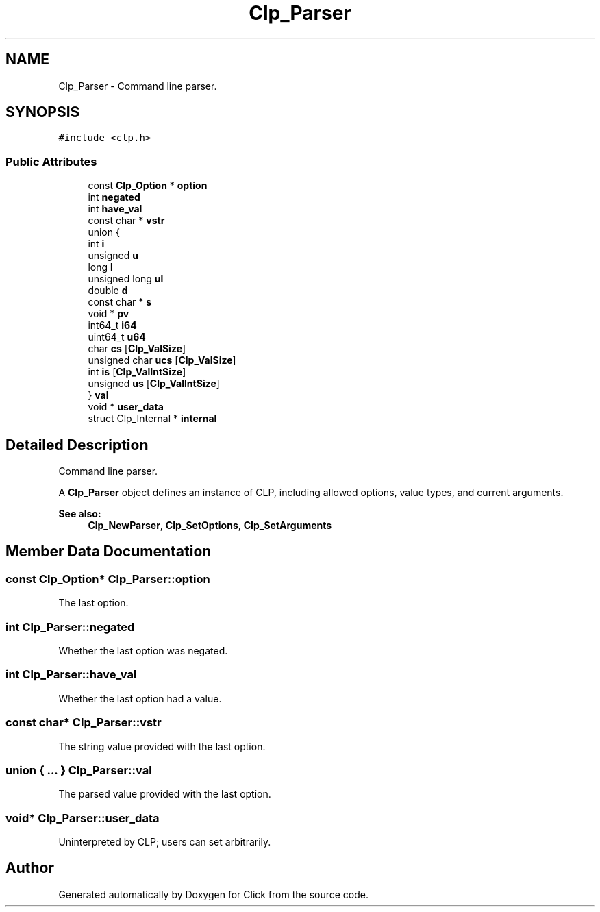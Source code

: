 .TH "Clp_Parser" 3 "Thu Oct 12 2017" "Click" \" -*- nroff -*-
.ad l
.nh
.SH NAME
Clp_Parser \- Command line parser\&.  

.SH SYNOPSIS
.br
.PP
.PP
\fC#include <clp\&.h>\fP
.SS "Public Attributes"

.in +1c
.ti -1c
.RI "const \fBClp_Option\fP * \fBoption\fP"
.br
.ti -1c
.RI "int \fBnegated\fP"
.br
.ti -1c
.RI "int \fBhave_val\fP"
.br
.ti -1c
.RI "const char * \fBvstr\fP"
.br
.ti -1c
.RI "union {"
.br
.ti -1c
.RI "   int \fBi\fP"
.br
.ti -1c
.RI "   unsigned \fBu\fP"
.br
.ti -1c
.RI "   long \fBl\fP"
.br
.ti -1c
.RI "   unsigned long \fBul\fP"
.br
.ti -1c
.RI "   double \fBd\fP"
.br
.ti -1c
.RI "   const char * \fBs\fP"
.br
.ti -1c
.RI "   void * \fBpv\fP"
.br
.ti -1c
.RI "   int64_t \fBi64\fP"
.br
.ti -1c
.RI "   uint64_t \fBu64\fP"
.br
.ti -1c
.RI "   char \fBcs\fP [\fBClp_ValSize\fP]"
.br
.ti -1c
.RI "   unsigned char \fBucs\fP [\fBClp_ValSize\fP]"
.br
.ti -1c
.RI "   int \fBis\fP [\fBClp_ValIntSize\fP]"
.br
.ti -1c
.RI "   unsigned \fBus\fP [\fBClp_ValIntSize\fP]"
.br
.ti -1c
.RI "} \fBval\fP"
.br
.ti -1c
.RI "void * \fBuser_data\fP"
.br
.ti -1c
.RI "struct Clp_Internal * \fBinternal\fP"
.br
.in -1c
.SH "Detailed Description"
.PP 
Command line parser\&. 

A \fBClp_Parser\fP object defines an instance of CLP, including allowed options, value types, and current arguments\&. 
.PP
\fBSee also:\fP
.RS 4
\fBClp_NewParser\fP, \fBClp_SetOptions\fP, \fBClp_SetArguments\fP 
.RE
.PP

.SH "Member Data Documentation"
.PP 
.SS "const \fBClp_Option\fP* Clp_Parser::option"
The last option\&. 
.SS "int Clp_Parser::negated"
Whether the last option was negated\&. 
.SS "int Clp_Parser::have_val"
Whether the last option had a value\&. 
.SS "const char* Clp_Parser::vstr"
The string value provided with the last option\&. 
.SS "union { \&.\&.\&. }   Clp_Parser::val"
The parsed value provided with the last option\&. 
.SS "void* Clp_Parser::user_data"
Uninterpreted by CLP; users can set arbitrarily\&. 

.SH "Author"
.PP 
Generated automatically by Doxygen for Click from the source code\&.
